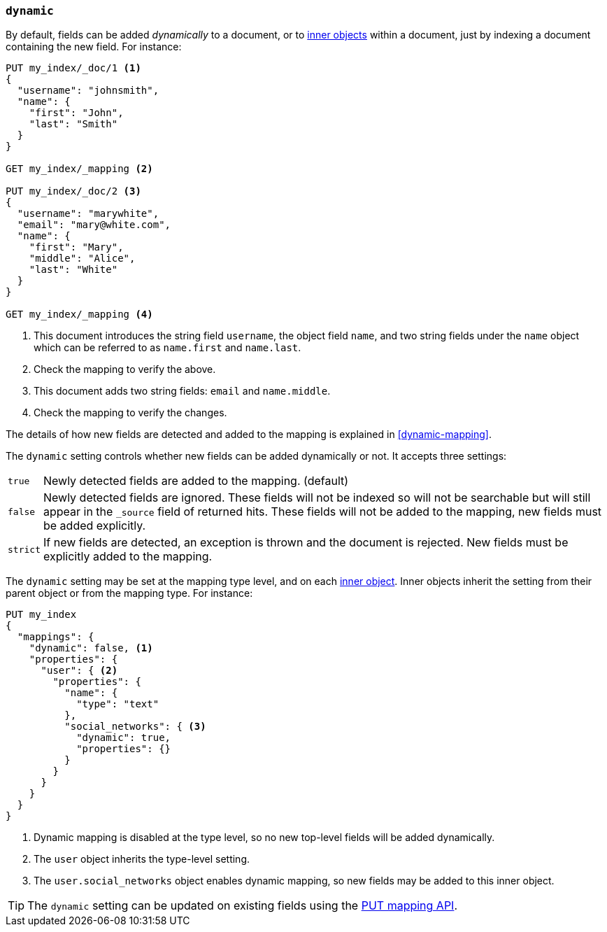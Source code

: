 [[dynamic]]
=== `dynamic`

By default, fields can be added _dynamically_ to a document, or to
<<object,inner objects>> within a document, just by indexing a document
containing the new field.  For instance:

[source,console]
--------------------------------------------------
PUT my_index/_doc/1 <1>
{
  "username": "johnsmith",
  "name": {
    "first": "John",
    "last": "Smith"
  }
}

GET my_index/_mapping <2>

PUT my_index/_doc/2 <3>
{
  "username": "marywhite",
  "email": "mary@white.com",
  "name": {
    "first": "Mary",
    "middle": "Alice",
    "last": "White"
  }
}

GET my_index/_mapping <4>
--------------------------------------------------

<1> This document introduces the string field `username`, the object field
    `name`, and two string fields under the `name` object which can be
    referred to as `name.first` and `name.last`.
<2> Check the mapping to verify the above.
<3> This document adds two string fields: `email` and `name.middle`.
<4> Check the mapping to verify the changes.

The details of how new fields are detected and added to the mapping is explained in <<dynamic-mapping>>.

The `dynamic` setting controls whether new fields can be added dynamically or
not.  It accepts three settings:

[horizontal]
`true`::    Newly detected fields are added to the mapping. (default)
`false`::   Newly detected fields are ignored. These fields will not be indexed so will not be searchable 
            but will still appear in the `_source` field of returned hits. These fields will not be added 
            to the mapping,  new fields must be added explicitly.
`strict`::  If new fields are detected, an exception is thrown and the document is rejected. New fields 
            must be explicitly added to the mapping.

The `dynamic` setting may be set at the mapping type level, and on each
<<object,inner object>>.  Inner objects inherit the setting from their parent
object or from the mapping type.  For instance:

[source,console]
--------------------------------------------------
PUT my_index
{
  "mappings": {
    "dynamic": false, <1>
    "properties": {
      "user": { <2>
        "properties": {
          "name": {
            "type": "text"
          },
          "social_networks": { <3>
            "dynamic": true,
            "properties": {}
          }
        }
      }
    }
  }
}
--------------------------------------------------

<1> Dynamic mapping is disabled at the type level, so no new top-level fields will be added dynamically.
<2> The `user` object inherits the type-level setting.
<3> The `user.social_networks` object enables dynamic mapping, so new fields may be added to this inner object.

TIP: The `dynamic` setting can be updated on existing fields
using the <<indices-put-mapping,PUT mapping API>>.
